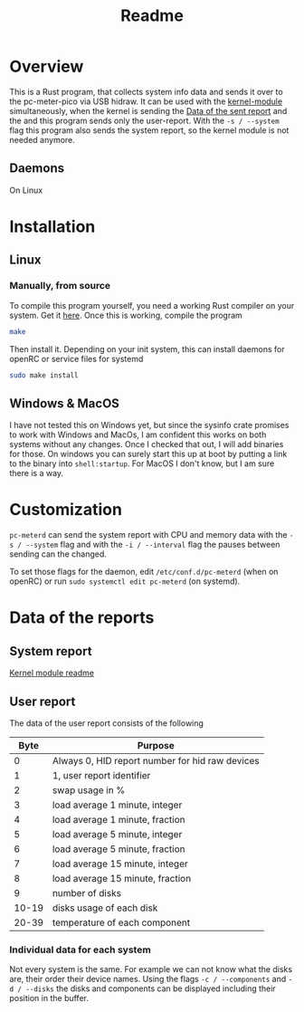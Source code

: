 #+title: Readme

* Overview
This is a Rust program, that collects system info data and sends it over to the pc-meter-pico via USB hidraw.
It can be used with the [[../kernel-module][kernel-module]] simultaneously, when the kernel is sending the [[file:~/dev/pcmeter-pico/kernel-module/Readme.org::Data of the sent report][Data of the sent report]]
and the and this program sends only the user-report. With the ~-s / --system~ flag this program also sends the system report, so the kernel module is not needed anymore.

** Daemons
On Linux

* Installation
** Linux
*** Manually, from source
To compile this program yourself, you need a working Rust compiler on your system. Get it [[https://www.rust-lang.org/tools/install][here]].
Once this is working, compile the program
#+begin_src bash
make
#+end_src

Then install it. Depending on your init system, this can install daemons for openRC or service files for systemd
#+begin_src bash
sudo make install
#+end_src

** Windows & MacOS
I have not tested this on Windows yet, but since the sysinfo crate promises to work with Windows and MacOs, I am confident this works on both systems without any changes. Once I checked that out, I will add binaries for those.
On windows you can surely start this up at boot by putting a link to the binary into ~shell:startup~. For MacOS I don't know, but I am sure there is a way.

* Customization
~pc-meterd~ can send the system report with CPU and memory data with the ~-s / --system~ flag and with the ~-i / --interval~ flag the pauses between sending can the changed.

To set those flags for the daemon, edit ~/etc/conf.d/pc-meterd~  (when on openRC) or run ~sudo systemctl edit pc-meterd~ (on systemd).

* Data of the reports
** System report
[[file:~/dev/pcmeter-pico/kernel-module/Readme.org::Data of the sent report][Kernel module readme]]

** User report
The data of the user report consists of the following

|  Byte | Purpose                                         |
|-------+-------------------------------------------------|
|     0 | Always 0, HID report number for hid raw devices |
|     1 | 1, user report identifier                       |
|     2 | swap usage in %                                 |
|     3 | load average 1 minute, integer                  |
|     4 | load average 1 minute, fraction                 |
|     5 | load average 5 minute, integer                  |
|     6 | load average 5 minute, fraction                 |
|     7 | load average 15 minute, integer                 |
|     8 | load average 15 minute, fraction                |
|     9 | number of disks                                 |
| 10-19 | disks usage of each disk                        |
| 20-39 | temperature of each component                   |
|-------+-------------------------------------------------|

*** Individual data for each system
Not every system is the same. For example we can not know what the disks are, their order their device names.
Using the flags ~-c / --components~ and ~-d / --disks~ the disks and components can be displayed including their position in the buffer.
